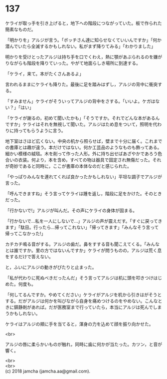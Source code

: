 #+OPTIONS: toc:nil
#+OPTIONS: \n:t

* 137

  ケライが取っ手を引き上げると，地下への階段につながっていた。板で作られた簡素なものだ。

  「明かりを」アルジが言う。「ボッチさん達に知らせなくていいんですか」「何か潜んでいたら全滅するかもしれない。私がまず降りてみる」「わかりました」

  明かりを受けとったアルジは持ち手を口でくわえ，熱に顎があぶられるのを嫌がりながらも階段を降りていった。やがて地面らしき場所に到達する。

  「ケライ，来て。本がたくさんあるよ」

  言われるままにケライも降りた。最後に足を踏みはずし，アルジの背中に衝突する。

  「すみません」ケライがそういってアルジの背中をさする。「いいよ。ケガはない？」「はい」

  「ケライが謝るの，初めて聞いたかも」「そうですか。それでどんな本があるんですか」ケライはそれを無視して聞いた。アルジはため息をついて，照明を代わりに持ってもらうように言う。

  地下室はさほど広くない。中央の机から照らせば，壁まで十分に届く。これまでの書庫とは趣が違う。本だけではない。何か工芸品のようなものも飾ってある。細かい模様の絨毯。木を削って作った人形。外に持ち出せばあざやかであろう色合いの衣装。何より，本を含め，すべての物は器具で固定され無傷だった。それが奇妙であると同時に，ここが書庫の本体なのだと感じられた。

  「やっぱりみんなを連れてくれば良かったかもしれない」平坦な調子でアルジが言った。

  「呼んできますね」そう言ってケライは踵を返し，階段に足をかけた。そのときだった。

  「行かないで!」アルジが叫んだ。その声にケライの身体が固まる。

  「行かないで…私を一人にしないで…」アルジの声が震えだす。「すぐに戻ってきます」「駄目。行ったら…帰ってこれない」「帰ってきます」「みんなそう言って帰ってこなかった!」

  カチカチ鳴る音がする。アルジの歯だ。鼻をすする音も聞こえてくる。「みんなとは誰ですか。里の方ではないんですか」ケライが問うものの，アルジは荒く息をするだけで答えない。

  と，ふいにアルジの動きがぴたりと止まった。

  「私が代わりに死ぬべきだったんだ」そう言ってアルジは机に頭を叩きつけはじめた。何度も。

  「何してるんですか。やめてください」ケライがアルジを机から引きはがそうとする。だがアルジは何かを叫びながら自身を痛めつけるのをやめない。こんなときに鎮静剤があれば。だが医務室まで行っていたら，本当にアルジは死んでしまうかもしれない。

  ケライはアルジの頬に手を当てると，渾身の力を込めて顔を振り向かせた。

  <br>

  アルジの唇に柔らかいものが触れ，同時に歯に何かが当たった。カツン，と音が響く。

  


  <br>
  <br>
  (c) 2018 jamcha (jamcha.aa@gmail.com).

  [[http://creativecommons.org/licenses/by-nc-sa/4.0/deed][file:http://i.creativecommons.org/l/by-nc-sa/4.0/88x31.png]]
